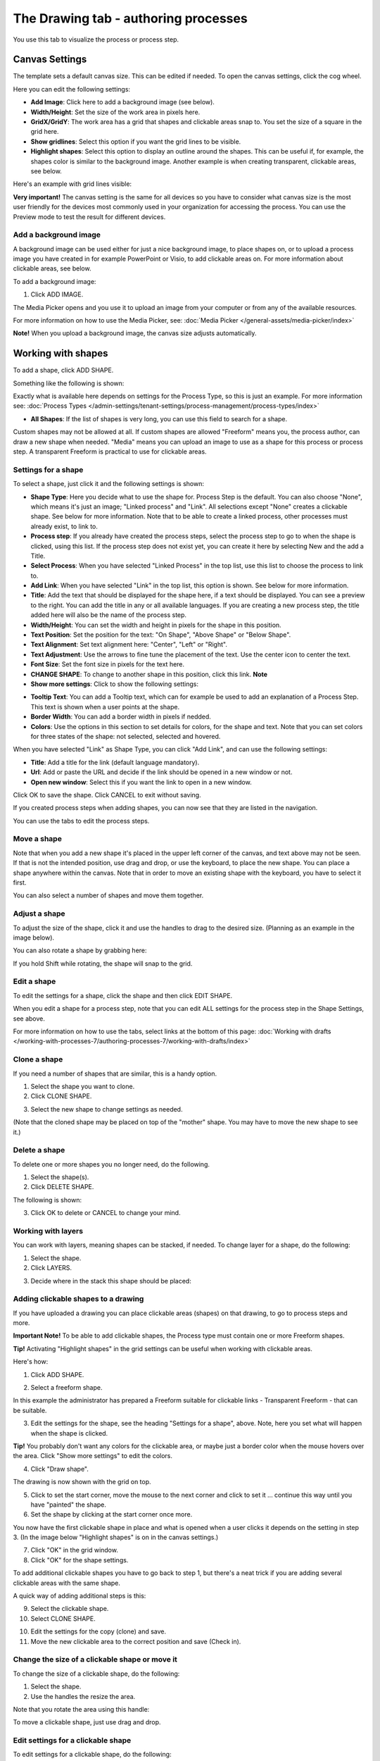 The Drawing tab - authoring processes
===================================================

You use this tab to visualize the process or process step. 

Canvas Settings
****************
The template sets a default canvas size. This can be edited if needed. To open the canvas settings, click the cog wheel.

.. image:: pm-drawing-canvas-1-v7.png

Here you can edit the following settings:

.. image:: pm-drawing-canvas-2-v7.png

+ **Add Image**: Click here to add a background image (see below).
+ **Width/Height**: Set the size of the work area in pixels here.
+ **GridX/GridY**: The work area has a grid that shapes and clickable areas snap to. You set the size of a square in the grid here.
+ **Show gridlines**: Select this option if you want the grid lines to be visible. 
+ **Highlight shapes**: Select this option to display an outline around the shapes. This can be useful if, for example, the shapes color is similar to the background image. Another example is when creating transparent, clickable areas, see below.

Here's an example with grid lines visible:

.. image:: pm-drawing-canvas-3-v7.png

**Very important!** The canvas setting is the same for all devices so you have to consider what canvas size is the most user friendly for the devices most commonly used in your organization for accessing the process. You can use the Preview mode to test the result for different devices.

Add a background image
----------------------------
A background image can be used either for just a nice background image, to place shapes on, or to upload a process image you have created in for example PowerPoint or Visio, to add clickable areas on. For more information about clickable areas, see below.

To add a background image:

1. Click ADD IMAGE.

.. image:: pm-background-image-v7.png

The Media Picker opens and you use it to upload an image from your computer or from any of the available resources.

For more information on how to use the Media Picker, see: :doc:`Media Picker </general-assets/media-picker/index>`

**Note!** When you upload a background image, the canvas size adjusts automatically.

Working with shapes
*********************
To add a shape, click ADD SHAPE.

.. image:: pm-addshape-v7.png

Something like the following is shown:

.. image:: pm-drawing-shape-settings-v7.png

Exactly what is available here depends on settings for the Process Type, so this is just an example. For more information see: :doc:`Process Types </admin-settings/tenant-settings/process-management/process-types/index>`

+ **All Shapes**: If the list of shapes is very long, you can use this field to search for a shape.

Custom shapes may not be allowed at all. If custom shapes are allowed "Freeform" means you, the process author, can draw a new shape when needed. "Media" means you can upload an image to use as a shape for this process or process step. A transparent Freeform is practical to use for clickable areas.

Settings for a shape
----------------------
To select a shape, just click it and the following settings is shown:

.. image:: pm-drawing-shape-settings-settings-v7.png

+ **Shape Type**: Here you decide what to use the shape for. Process Step is the default. You can also choose "None", which means it's just an image; "Linked process" and "Link". All selections except "None" creates a clickable shape. See below for more information. Note that to be able to create a linked process, other processes must already exist, to link to. 
+ **Process step**: If you already have created the process steps, select the process step to go to when the shape is clicked, using this list. If the process step does not exist yet, you can create it here by selecting New and the add a Title.
+ **Select Process**: When you have selected "Linked Process" in the top list, use this list to choose the process to link to.
+ **Add Link**: When you have selected "Link" in the top list, this option is shown. See below for more information.
+ **Title**: Add the text that should be displayed for the shape here, if a text should be displayed. You can see a preview to the right. You can add the title in any or all available languages. If you are creating a  new process step, the title added here will also be the name of the process step.
+ **Width/Height**: You can set the width and height in pixels for the shape in this position.
+ **Text Position**: Set the position for the text: "On Shape", "Above Shape" or "Below Shape".
+ **Text Alignment**: Set text alignment here: "Center", "Left" or "Right".
+ **Text Adjustment**: Use the arrows to fine tune the placement of the text. Use the center icon to center the text.
+ **Font Size**: Set the font size in pixels for the text here.
+ **CHANGE SHAPE**: To change to another shape in this position, click this link. **Note**
+ **Show more settings**: Click to show the following settings:

.. image:: pm-drawing-shape-settings-settings-more-v7.png

+ **Tooltip Text**: You can add a Tooltip text, which can for example be used to add an explanation of a Process Step. This text is shown when a user points at the shape.
+ **Border Width**: You can add a border width in pixels if nedded.
+ **Colors**: Use the options in this section to set details for colors, for the shape and text.  Note that you can set colors for three states of the shape: not selected, selected and hovered.

When you have selected "Link" as Shape Type, you can click "Add Link", and can use the following settings:

.. image:: pm-drawing-shape-settings-add-link-v7.png

+ **Title**: Add a title for the link (default language mandatory).
+ **Url**: Add or paste the URL and decide if the link should be opened in a new window or not.
+ **Open new window**: Select this if you want the link to open in a new window.

Click OK to save the shape. Click CANCEL to exit without saving.

If you created process steps when adding shapes, you can now see that they are listed in the navigation.

.. image:: pm-drawing-process-step-v7.png

You can use the tabs to edit the process steps.

Move a shape
----------------
Note that when you add a new shape it's placed in the upper left corner of the canvas, and text above may not be seen. If that is not the intended position, use drag and drop, or use the keyboard, to place the new shape. You can place a shape anywhere within the canvas. Note that in order to move an existing shape with the keyboard, you have to select it first.

You can also select a number of shapes and move them together.

Adjust a shape
-------------------
To adjust the size of the shape, click it and use the handles to drag to the desired size. (Planning as an example in the image below).

.. image:: pm-drawing-shape-size-v7.png

You can also rotate a shape by grabbing here:

.. image:: pm-drawing-shape-rotate-v7.png

If you hold Shift while rotating, the shape will snap to the grid.

Edit a shape
--------------
To edit the settings for a shape, click the shape and then click EDIT SHAPE.

.. image:: pm-drawing-shape-edit-v7.png

When you edit a shape for a process step, note that you can edit ALL settings for the process step in the Shape Settings, see above.

For more information on how to use the tabs, select links at the bottom of this page: :doc:`Working with drafts </working-with-processes-7/authoring-processes-7/working-with-drafts/index>`

Clone a shape
---------------
If you need a number of shapes that are similar, this is a handy option.

1. Select the shape you want to clone.
2. Click CLONE SHAPE.

.. image:: pm-drawing-shape-clone-v7.png

3. Select the new shape to change settings as needed.

(Note that the cloned shape may be placed on top of the "mother" shape. You may have to move the new shape to see it.)

Delete a shape
----------------
To delete one or more shapes you no longer need, do the following.

1. Select the shape(s).
2. Click DELETE SHAPE.

.. image:: pm-drawing-shape-delete-1-v7.png

The following is shown:

.. image:: pm-drawing-shape-delete-2-v7.png

3. Click OK to delete or CANCEL to change your mind.

Working with layers
-------------------------
You can work with layers, meaning shapes can be stacked, if needed. To change layer for a shape, do the following:

1. Select the shape.
2. Click LAYERS.

.. image:: pm-drawing-shape-layers-1-v7.png

3. Decide where in the stack this shape should be placed:

.. image:: pm-drawing-layers-2-v7.png

Adding clickable shapes to a drawing
--------------------------------------
If you have uploaded a drawing you can place clickable areas (shapes) on that drawing, to go to process steps and more.

**Important Note!** To be able to add clickable shapes, the Process type must contain one or more Freeform shapes.

**Tip!** Activating "Highlight shapes" in the grid settings can be useful when working with clickable areas.

Here's how:

1. Click ADD SHAPE.

.. image:: clickable-1-v7.png

2. Select a freeform shape.

.. image:: clickable-2-v7.png

In this example the administrator has prepared a Freeform suitable for clickable links - Transparent Freeform - that can be suitable. 

3. Edit the settings for the shape, see the heading "Settings for a shape", above. Note, here you set what will happen when the shape is clicked.

**Tip!** You probably don't want any colors for the clickable area, or maybe just a border color when the mouse hovers over the area. Click "Show more settings" to edit the colors.

4. Click "Draw shape".

.. image:: clickable-3-v7.png

The drawing is now shown with the grid on top.

5. Click to set the start corner, move the mouse to the next corner and click to set it ... continue this way until you have "painted" the shape.
6. Set the shape by clicking at the start corner once more.

You now have the first clickable shape in place and what is opened when a user clicks it depends on the setting in step 3. (In the image below "Highlight shapes" is on in the canvas settings.)

.. image:: clickable-5-v7.png

7. Click "OK" in the grid window.
8. Click "OK" for the shape settings.

To add additional clickable shapes you have to go back to step 1, but there's a neat trick if you are adding several clickable areas with the same shape. 

A quick way of adding additional steps is this:

9. Select the clickable shape.
10. Select CLONE SHAPE.

.. image:: clickable-6-v7.png

10. Edit the settings for the copy (clone) and save.
11. Move the new clickable area to the correct position and save (Check in).

Change the size of a clickable shape or move it
--------------------------------------------------
To change the size of a clickable shape, do the following:

1. Select the shape.
2. Use the handles the resize the area.

Note that you rotate the area using this handle:

.. image:: clickable-7-new-v7.png

To move a clickable shape, just use drag and drop.

Edit settings for a clickable shape
-------------------------------------
To edit settings for a clickable shape, do the following:

1. Click the shape.
2. Click EDIT SHAPE.

.. image:: clickable-8-v7.png

3. Change the settings and save.

Create a drawing for a process step
**************************************
The default setting is that the main process drawing (the "parent drawing") is used. If you want to create a drawing for a proces step, do the following:

1. Select the process step.
2. Click CREATE DRAWING.

.. image:: create-drawing-v7.png

Now you can work with the process step's drawing as described above.

**Note!** A separate layout can be created for a process step, if needed, using another template than the rest of the process. This can for example be useful if a process step doesn't need a drawing, text areas with explanatory text is needed, or for some other purpose.

